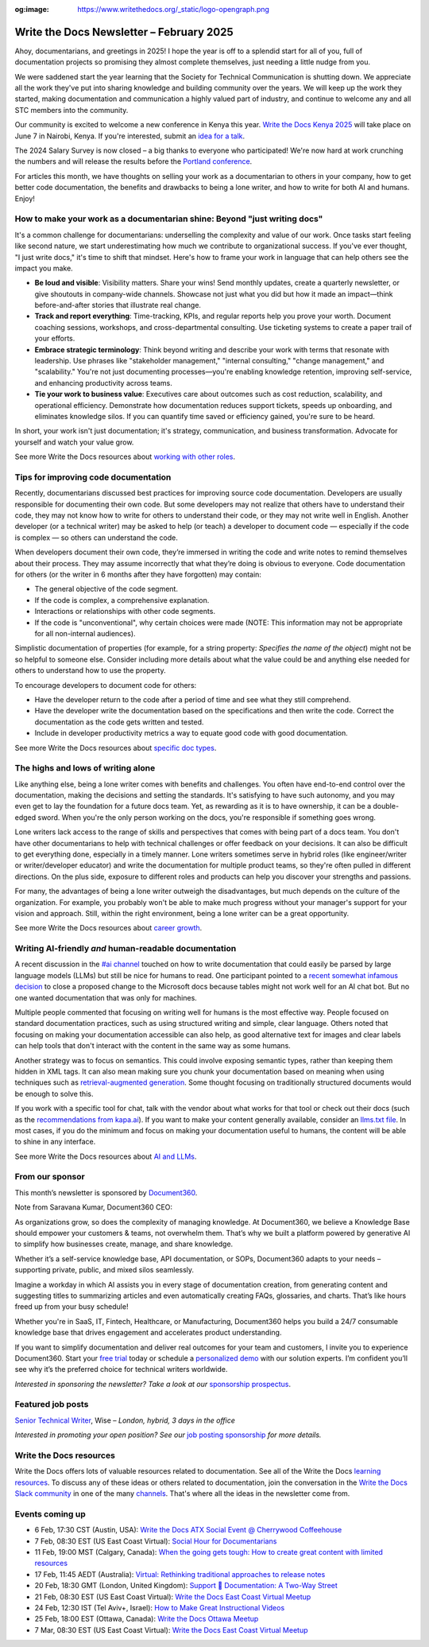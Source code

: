 :og:image: https://www.writethedocs.org/_static/logo-opengraph.png

.. post:: February 05, 2025
  :tags: newsletter

#########################################
Write the Docs Newsletter – February 2025
#########################################

Ahoy, documentarians, and greetings in 2025! I hope the year is off to a splendid start for all of you, full of documentation projects so promising they almost complete themselves, just needing a little nudge from you.

We were saddened start the year learning that the Society for Technical Communication is shutting down. We appreciate all the work they've put into sharing knowledge and building community over the years. We will keep up the work they started, making documentation and communication a highly valued part of industry, and continue to welcome any and all STC members into the community.

Our community is excited to welcome a new conference in Kenya this year. `Write the Docs Kenya 2025 </conf/kenya/2025/>`__ will take place on June 7 in Nairobi, Kenya. If you're interested, submit an `idea for a talk <https://sessionize.com/wtdkenya-conf/>`__.

The 2024 Salary Survey is now closed – a big thanks to everyone who participated! We're now hard at work crunching the numbers and will release the results before the `Portland conference </conf/portland/2025/>`__. 

For articles this month, we have thoughts on selling your work as a documentarian to others in your company, how to get better code documentation, the benefits and drawbacks to being a lone writer, and how to write for both AI and humans. Enjoy!

--------------------------------------------------------------------------
How to make your work as a documentarian shine: Beyond "just writing docs"
--------------------------------------------------------------------------

It's a common challenge for documentarians: underselling the complexity and value of our work. Once tasks start feeling like second nature, we start underestimating how much we contribute to organizational success. If you've ever thought, "I just write docs," it's time to shift that mindset. Here's how to frame your work in language that can help others see the impact you make.

- **Be loud and visible**: Visibility matters. Share your wins! Send monthly updates, create a quarterly newsletter, or give shoutouts in company-wide channels. Showcase not just what you did but how it made an impact—think before-and-after stories that illustrate real change.

- **Track and report everything**: Time-tracking, KPIs, and regular reports help you prove your worth. Document coaching sessions, workshops, and cross-departmental consulting. Use ticketing systems to create a paper trail of your efforts.

- **Embrace strategic terminology**: Think beyond writing and describe your work with terms that resonate with leadership. Use phrases like "stakeholder management," "internal consulting," "change management," and "scalability." You're not just documenting processes—you're enabling knowledge retention, improving self-service, and enhancing productivity across teams.

- **Tie your work to business value**: Executives care about outcomes such as cost reduction, scalability, and operational efficiency. Demonstrate how documentation reduces support tickets, speeds up onboarding, and eliminates knowledge silos. If you can quantify time saved or efficiency gained, you're sure to be heard.

In short, your work isn't just documentation; it's strategy, communication, and business transformation. Advocate for yourself and watch your value grow.

See more Write the Docs resources about `working with other roles </topics/#working-with-other-roles>`__.

-------------------------------------
Tips for improving code documentation
-------------------------------------

Recently, documentarians discussed best practices for improving source code documentation. Developers are usually responsible for documenting their own code. But some developers may not realize that others have to understand their code, they may not know how to write for others to understand their code, or they may not write well in English. Another developer (or a technical writer) may be asked to help (or teach) a developer to document code — especially if the code is complex — so others can understand the code. 

When developers document their own code, they’re immersed in writing the code and write notes to remind themselves about their process. They may assume incorrectly that what they’re doing is obvious to everyone. Code documentation for others (or the writer in 6 months after they have forgotten) may contain:

*   The general objective of the code segment.
*   If the code is complex, a comprehensive explanation.
*   Interactions or relationships with other code segments.
*   If the code is "unconventional", why certain choices were made (NOTE: This information may not be appropriate for all non-internal audiences).

Simplistic documentation of properties (for example, for a string property: `Specifies the name of the object`) might not be so helpful to someone else. Consider including more details about what the value could be and anything else needed for others to understand how to use the property.

To encourage developers to document code for others:

*   Have the developer return to the code after a period of time and see what they still comprehend. 
*   Have the developer write the documentation based on the specifications and then write the code. Correct the documentation as the code gets written and tested.
*   Include in developer productivity metrics a way to equate good code with good documentation.

See more Write the Docs resources about `specific doc types </topics/#other-specific-doc-types>`__.

-----------------------------------
The highs and lows of writing alone
-----------------------------------

Like anything else, being a lone writer comes with benefits and challenges. You often have end-to-end control over the documentation, making the decisions and setting the standards. It's satisfying to have such autonomy, and you may even get to lay the foundation for a future docs team. Yet, as rewarding as it is to have ownership, it can be a double-edged sword. When you're the only person working on the docs, you're responsible if something goes wrong.

Lone writers lack access to the range of skills and perspectives that comes with being part of a docs team. You don't have other documentarians to help with technical challenges or offer feedback on your decisions. It can also be difficult to get everything done, especially in a timely manner. Lone writers sometimes serve in hybrid roles (like engineer/writer or writer/developer educator) and write the documentation for multiple product teams, so they're often pulled in different directions. On the plus side, exposure to different roles and products can help you discover your strengths and passions.

For many, the advantages of being a lone writer outweigh the disadvantages, but much depends on the culture of the organization. For example, you probably won't be able to make much progress without your manager's support for your vision and approach. Still, within the right environment, being a lone writer can be a great opportunity.

See more Write the Docs resources about `career growth </topics/#career-growth>`__.

------------------------------------------------------
Writing AI-friendly *and* human-readable documentation
------------------------------------------------------

A recent discussion in the `#ai channel <https://writethedocs.slack.com/archives/C1NEAD7D4>`__ touched on how to write documentation that could easily be parsed by large language models (LLMs) but still be nice for humans to read. One participant pointed to a `recent somewhat infamous decision <https://github.com/MicrosoftDocs/WSL/pull/2021#issuecomment-2546627586>`__ to close a proposed change to the Microsoft docs because tables might not work well for an AI chat bot. But no one wanted documentation that was only for machines.

Multiple people commented that focusing on writing well for humans is the most effective way. People focused on standard documentation practices, such as using structured writing and simple, clear language. Others noted that focusing on making your documentation accessible can also help, as good alternative text for images and clear labels can help tools that don't interact with the content in the same way as some humans.

Another strategy was to focus on semantics. This could involve exposing semantic types, rather than keeping them hidden in XML tags. It can also mean making sure you chunk your documentation based on meaning when using techniques such as `retrieval-augmented generation <https://en.wikipedia.org/wiki/Retrieval-augmented_generation>`__. Some thought focusing on traditionally structured documents would be enough to solve this.

If you work with a specific tool for chat, talk with the vendor about what works for that tool or check out their docs (such as the `recommendations from kapa.ai <https://docs.kapa.ai/blog/optimizing-technical-documentation-for-llms>`__). If you want to make your content generally available, consider an `llms.txt file <https://llmstxt.org/>`__. In most cases, if you do the minimum and focus on making your documentation useful to humans, the content will be able to shine in any interface.

See more Write the Docs resources about `AI and LLMs </topics/#TOPIC_LINK>`__.

----------------
From our sponsor
----------------

This month’s newsletter is sponsored by `Document360 <https://document360.com/signup/?utm_source=nl&utm_medium=write_the_docs>`_.

.. image:: /_static/img/sponsors/document360.png
  :align: center
  :width: 50%
  :target: https://document360.com/signup/?utm_source=nl&utm_medium=write_the_docs
  :alt: Document360 logo


Note from Saravana Kumar, Document360 CEO:

As organizations grow, so does the complexity of managing knowledge. At Document360, we believe a Knowledge Base should empower your customers & teams, not overwhelm them. That’s why we built a platform powered by generative AI to simplify how businesses create, manage, and share knowledge.  

Whether it’s a self-service knowledge base, API documentation, or SOPs, Document360 adapts to your needs – supporting private, public, and mixed silos seamlessly.  

Imagine a workday in which AI assists you in every stage of documentation creation, from generating content and suggesting titles to summarizing articles and even automatically creating FAQs, glossaries, and charts. That’s like hours freed up from your busy schedule!  

Whether you're in SaaS, IT, Fintech, Healthcare, or Manufacturing, Document360 helps you build a 24/7 consumable knowledge base that drives engagement and accelerates product understanding. 

If you want to simplify documentation and deliver real outcomes for your team and customers, I invite you to experience Document360. Start your `free trial <https://document360.com/signup/?utm_source=nl&utm_medium=write_the_docs>`__ today or schedule a `personalized demo <https://document360.com/request-demo/?utm_source=nl&utm_medium=write_the_docs>`__ with our solution experts. I’m confident you’ll see why it’s the preferred choice for technical writers worldwide.

*Interested in sponsoring the newsletter? Take a look at our* `sponsorship prospectus </sponsorship/newsletter/>`__.


------------------
Featured job posts
------------------

`Senior Technical Writer <https://jobs.smartrecruiters.com/Wise/744000034905081-senior-technical-writer-wise-platform>`__, Wise – *London, hybrid, 3 days in the office*

*Interested in promoting your open position? See our* `job posting sponsorship </sponsorship/jobs/>`__ *for more details.*

------------------------
Write the Docs resources
------------------------

Write the Docs offers lots of valuable resources related to documentation. See all of the Write the Docs `learning resources </about/learning-resources/>`__. To discuss any of these ideas or others related to documentation, join the conversation in the `Write the Docs Slack community </slack/>`__ in one of the many `channels </slack/#channel-guide>`__. That's where all the ideas in the newsletter come from.

----------------
Events coming up
----------------

- 6 Feb, 17:30 CST (Austin, USA): `Write the Docs ATX Social Event @ Cherrywood Coffeehouse <https://www.meetup.com/writethedocs-atx-meetup/events/305704589/>`__
- 7 Feb, 08:30 EST (US East Coast Virtual): `Social Hour for Documentarians <https://www.meetup.com/write-the-docs-east-coast/events/305065941/>`__
- 11 Feb, 19:00 MST (Calgary, Canada): `When the going gets tough: How to create great content with limited resources <https://www.meetup.com/wtd-calgary/events/304868525/>`__
- 17 Feb, 11:45 AEDT (Australia): `Virtual: Rethinking traditional approaches to release notes <https://www.meetup.com/write-the-docs-australia/events/305581219/>`__
- 20 Feb, 18:30 GMT (London, United Kingdom): `Support 🤝 Documentation: A Two-Way Street <https://www.meetup.com/write-the-docs-london/events/305977179/>`__
- 21 Feb, 08:30 EST (US East Coast Virtual): `Write the Docs East Coast Virtual Meetup <https://www.meetup.com/write-the-docs-east-coast/events/305065943/>`__
- 24 Feb, 12:30 IST (Tel Aviv+, Israel): `How to Make Great Instructional Videos <https://www.meetup.com/write-the-docs-taplus/events/305839803/>`__
- 25 Feb, 18:00 EST (Ottawa, Canada): `Write the Docs Ottawa Meetup <https://www.meetup.com/write-the-docs-ottawa/events/305729414/>`__
- 7 Mar, 08:30 EST (US East Coast Virtual): `Write the Docs East Coast Virtual Meetup <https://www.meetup.com/write-the-docs-east-coast/events/305065946/>`__
